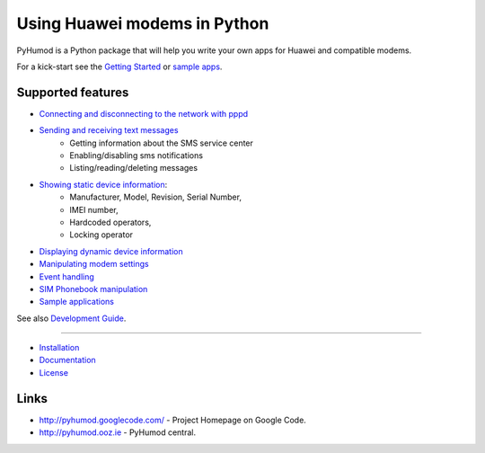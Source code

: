 Using Huawei modems in Python
=============================
PyHumod is a Python package that will help you write your own apps for Huawei and compatible modems.

For a kick-start see the `Getting Started <docs/GettingStarted.rst>`_ or `sample apps <docs/CoolApps.rst>`_. 

Supported features
------------------

* `Connecting and disconnecting to the network with pppd <docs/ConnectDisconnect.rst>`_
* `Sending and receiving text messages <docs/SendReceiveText.rst>`_
    * Getting information about the SMS service center
    * Enabling/disabling sms notifications
    * Listing/reading/deleting messages
* `Showing static device information <docs/ShowStaticInfo.rst>`_:
    * Manufacturer, Model, Revision, Serial Number,
    * IMEI number,
    * Hardcoded operators,
    * Locking operator
* `Displaying dynamic device information <docs/GetDynamicInfo.rst>`_
* `Manipulating modem settings <docs/ChangeSettings.rst>`_
* `Event handling <docs/EventHandling.rst>`_
* `SIM Phonebook manipulation <docs/PhoneBook.rst>`_
* `Sample applications <docs/CoolApps.rst>`_

See also `Development Guide <docs/DevelGuide.rst>`_.


------

* `Installation <INSTALL.rst>`_
* `Documentation <docs/GettingStarted.rst>`_
* `License <LICENSE.rst>`_

Links
-----
* http://pyhumod.googlecode.com/ - Project Homepage on Google Code.
* http://pyhumod.ooz.ie          - PyHumod central.